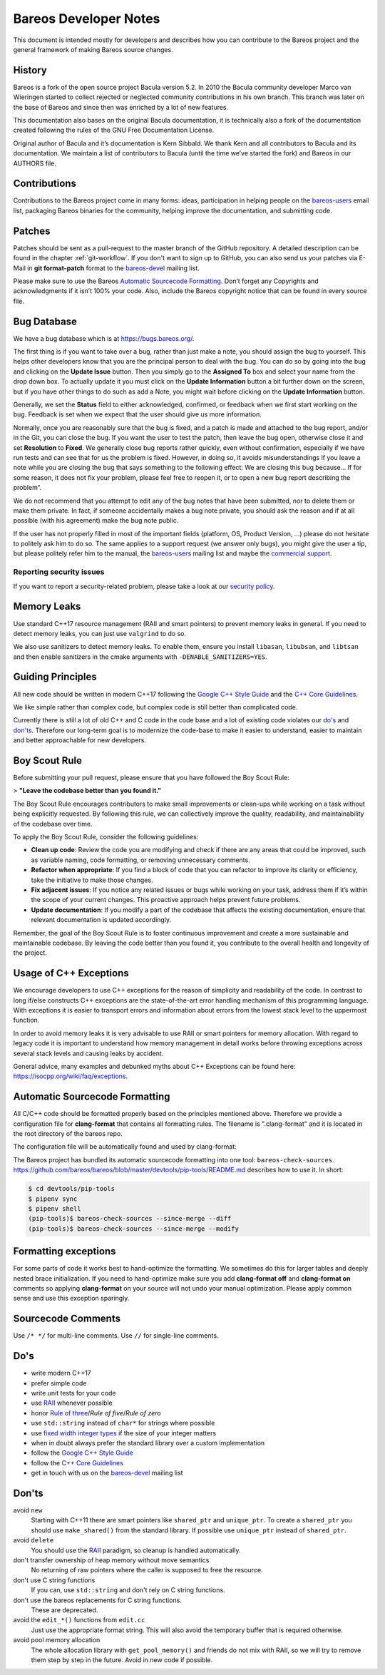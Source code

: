 Bareos Developer Notes
======================

This document is intended mostly for developers and describes how you
can contribute to the Bareos project and the general framework of making
Bareos source changes.

History
-------

Bareos is a fork of the open source project Bacula version 5.2. In 2010
the Bacula community developer Marco van Wieringen started to collect
rejected or neglected community contributions in his own branch. This
branch was later on the base of Bareos and since then was enriched by a
lot of new features.

This documentation also bases on the original Bacula documentation, it
is technically also a fork of the documentation created following the
rules of the GNU Free Documentation License.

Original author of Bacula and it’s documentation is Kern Sibbald. We
thank Kern and all contributors to Bacula and its documentation. We
maintain a list of contributors to Bacula (until the time we’ve started
the fork) and Bareos in our AUTHORS file.

Contributions
-------------

Contributions to the Bareos project come in many forms: ideas,
participation in helping people on the `bareos-users`_ email list,
packaging Bareos binaries for the community, helping improve the
documentation, and submitting code.

Patches
-------

Patches should be sent as a pull-request to the master branch of the GitHub repository.
A detailed description can be found in the chapter :ref:`git-workflow`.
If you don't want to sign up to GitHub, you can also send us your patches via E-Mail in **git format-patch** format to the `bareos-devel`_ mailing list.

Please make sure to use the Bareos `Automatic Sourcecode Formatting`_.
Don’t forget any Copyrights and acknowledgments if it isn’t 100% your code.
Also, include the Bareos copyright notice that can be found in every source file.

Bug Database
------------

We have a bug database which is at https://bugs.bareos.org/.

The first thing is if you want to take over a bug, rather than just make
a note, you should assign the bug to yourself. This helps other
developers know that you are the principal person to deal with the bug.
You can do so by going into the bug and clicking on the **Update Issue**
button. Then you simply go to the **Assigned To** box and select your
name from the drop down box. To actually update it you must click on the
**Update Information** button a bit further down on the screen, but if
you have other things to do such as add a Note, you might wait before
clicking on the **Update Information** button.

Generally, we set the **Status** field to either acknowledged,
confirmed, or feedback when we first start working on the bug. Feedback
is set when we expect that the user should give us more information.

Normally, once you are reasonably sure that the bug is fixed, and a
patch is made and attached to the bug report, and/or in the Git, you can
close the bug. If you want the user to test the patch, then leave the
bug open, otherwise close it and set **Resolution** to **Fixed**. We
generally close bug reports rather quickly, even without confirmation,
especially if we have run tests and can see that for us the problem is
fixed. However, in doing so, it avoids misunderstandings if you leave a
note while you are closing the bug that says something to the following
effect: We are closing this bug because... If for some reason, it does
not fix your problem, please feel free to reopen it, or to open a new
bug report describing the problem“.

We do not recommend that you attempt to edit any of the bug notes that
have been submitted, nor to delete them or make them private. In fact,
if someone accidentally makes a bug note private, you should ask the
reason and if at all possible (with his agreement) make the bug note
public.

If the user has not properly filled in most of the important fields (platform, OS, Product Version, ...) please do not hesitate to politely ask him to do so.
The same applies to a support request (we answer only bugs), you might give the user a tip, but please politely refer him to the manual, the `bareos-users`_ mailing list and maybe the `commercial support`_.

.. _bareos-users:       https://groups.google.com/forum/#!forum/bareos-users
.. _commercial support: https://www.bareos.com/product/support/

Reporting security issues
~~~~~~~~~~~~~~~~~~~~~~~~~

If you want to report a security-related problem, please take a look at our `security policy`_.

.. _security policy: https://github.com/bareos/bareos/security/policy

Memory Leaks
------------

Use standard C++17 resource management (RAII and smart pointers) to prevent memory leaks in general. If you need to detect memory leaks, you can just use ``valgrind`` to do so.

We also use sanitizers to detect memory leaks. To enable them, ensure you install ``libasan``, ``libubsan``, and ``libtsan`` and then enable sanitizers in the cmake arguments with ``-DENABLE_SANITIZERS=YES``.

Guiding Principles
------------------

All new code should be written in modern C++17 following the `Google C++ Style Guide`_ and the `C++ Core Guidelines`_.

We like simple rather than complex code, but complex code is still better than complicated code.

Currently there is still a lot of old C++ and C code in the code base and a lot of existing code violates our `do's`_ and `don'ts`_. Therefore our long-term goal is to modernize the code-base to make it easier to understand, easier to maintain and better approachable for new developers.

Boy Scout Rule
--------------

Before submitting your pull request, please ensure that you have followed the Boy Scout Rule:

> **"Leave the codebase better than you found it."**

The Boy Scout Rule encourages contributors to make small improvements or clean-ups while working on a task without being explicitly requested. By following this rule, we can collectively improve the quality, readability, and maintainability of the codebase over time.

To apply the Boy Scout Rule, consider the following guidelines:

- **Clean up code**: Review the code you are modifying and check if there are any areas that could be improved, such as variable naming, code formatting, or removing unnecessary comments.
- **Refactor when appropriate**: If you find a block of code that you can refactor to improve its clarity or efficiency, take the initiative to make those changes.
- **Fix adjacent issues**: If you notice any related issues or bugs while working on your task, address them if it’s within the scope of your current changes. This proactive approach helps prevent future problems.
- **Update documentation**: If you modify a part of the codebase that affects the existing documentation, ensure that relevant documentation is updated accordingly.

Remember, the goal of the Boy Scout Rule is to foster continuous improvement and create a more sustainable and maintainable codebase. By leaving the code better than you found it, you contribute to the overall health and longevity of the project.

Usage of C++ Exceptions
-----------------------

We encourage developers to use C++ exceptions for the reason of simplicity and readability of the code. In contrast to long if/else constructs C++ exceptions are the state-of-the-art error handling mechanism of this programming language. With exceptions it is easier to transport errors and information about errors from the lowest stack level to the uppermost function.

In order to avoid memory leaks it is very advisable to use RAII or smart pointers for memory allocation. With regard to legacy code it is important to understand how memory management in detail works before throwing exceptions across several stack levels and causing leaks by accident.

General advice, many examples and debunked myths about C++ Exceptions can be found here: https://isocpp.org/wiki/faq/exceptions.

Automatic Sourcecode Formatting
-------------------------------

All C/C++ code should be formatted properly based on the principles mentioned above. Therefore we provide a configuration file for **clang-format** that contains all formatting rules. The filename is ".clang-format" and it is located in the root directory of the bareos repo.

The configuration file will be automatically found and used by clang-format:

.. code-block:: bash
  :caption: Example shell script

  #!/bin/sh

  #format one sourcecode file in-place
  clang-format -i ./core/src/dird/dird_conf.cc

The Bareos project has bundled its automatic sourcecode formatting into one tool: ``bareos-check-sources``.
https://github.com/bareos/bareos/blob/master/devtools/pip-tools/README.md describes how to use it. In short:

.. code-block:: shell-session

   $ cd devtools/pip-tools
   $ pipenv sync
   $ pipenv shell
   (pip-tools)$ bareos-check-sources --since-merge --diff
   (pip-tools)$ bareos-check-sources --since-merge --modify


Formatting exceptions
---------------------

For some parts of code it works best to hand-optimize the formatting. We sometimes do this for larger tables and deeply nested brace initialization. If you need to hand-optimize make sure you add **clang-format off** and **clang-format on** comments so applying **clang-format** on your source will not undo your manual optimization. Please apply common sense and use this exception sparingly.

Sourcecode Comments
-------------------

Use ``/* */`` for multi-line comments.
Use ``//`` for single-line comments.

Do's
----

- write modern C++17
- prefer simple code
- write unit tests for your code
- use RAII_ whenever possible
- honor `Rule of three`_/`Rule of five`/`Rule of zero`
- use ``std::string`` instead of ``char*`` for strings where possible
- use `fixed width integer types`_ if the size of your integer matters
- when in doubt always prefer the standard library over a custom implementation
- follow the `Google C++ Style Guide`_
- follow the `C++ Core Guidelines`_
- get in touch with us on the `bareos-devel`_ mailing list

.. _RAII:                      https://en.cppreference.com/w/cpp/language/raii
.. _Rule of three:             https://en.cppreference.com/w/cpp/language/rule_of_three
.. _fixed width integer types: https://en.cppreference.com/w/cpp/types/integer
.. _Google C++ Style Guide:    https://google.github.io/styleguide/cppguide.html
.. _C++ Core Guidelines:       http://isocpp.github.io/CppCoreGuidelines/CppCoreGuidelines
.. _bareos-devel:              https://groups.google.com/forum/#!forum/bareos-devel

Don'ts
------

avoid ``new``
  Starting with C++11 there are smart pointers like ``shared_ptr`` and ``unique_ptr``.
  To create a ``shared_ptr`` you should use ``make_shared()`` from the standard library.
  If possible use ``unique_ptr`` instead of ``shared_ptr``.

avoid ``delete``
  You should use the RAII_ paradigm, so cleanup is handled automatically.

don't transfer ownership of heap memory without move semantics
  No returning of raw pointers where the caller is supposed to free the resource.

don't use C string functions
  If you can, use ``std::string`` and don't rely on C string functions.

don't use the bareos replacements for C string functions.
  These are deprecated.

avoid the ``edit_*()`` functions from ``edit.cc``
  Just use the appropriate format string.
  This will also avoid the temporary buffer that is required otherwise.

avoid pool memory allocation
  The whole allocation library with ``get_pool_memory()`` and friends do not mix with RAII, so we will try to remove them step by step in the future.
  Avoid in new code if possible.
